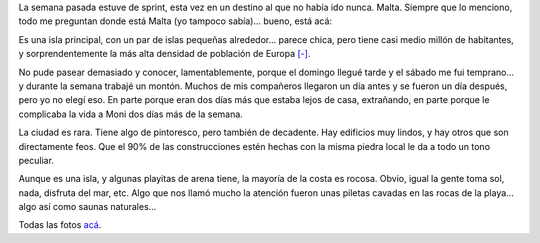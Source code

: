 .. title: Malta
.. date: 2014-06-03 18:44:13
.. tags: viaje, sprint

La semana pasada estuve de sprint, esta vez en un destino al que no había ido nunca. Malta. Siempre que lo menciono, todo me preguntan donde está Malta (yo tampoco sabía)... bueno, está acá:

.. image:: /images/malta/mapa.png
    :alt: Mapa de Malta

Es una isla principal, con un par de islas pequeñas alrededor... parece chica, pero tiene casi medio millón de habitantes, y sorprendentemente la más alta densidad de población de Europa `[-] <http://es.wikipedia.org/wiki/Malta>`_.

No pude pasear demasiado y conocer, lamentablemente, porque el domingo llegué tarde y el sábado me fui temprano... y durante la semana trabajé un montón. Muchos de mis compañeros llegaron un día antes y se fueron un día después, pero yo no elegí eso. En parte porque eran dos días más que estaba lejos de casa, extrañando, en parte porque le complicaba la vida a Moni dos días más de la semana.

La ciudad es rara. Tiene algo de pintoresco, pero también de decadente. Hay edificios muy lindos, y hay otros que son directamente feos. Que el 90% de las construcciones estén hechas con la misma piedra local le da a todo un tono peculiar.

.. image:: /images/malta/edificios.jpeg
    :alt: Edificios

Aunque es una isla, y algunas playitas de arena tiene, la mayoría de la costa es rocosa. Obvio, igual la gente toma sol, nada, disfruta del mar, etc. Algo que nos llamó mucho la atención fueron unas piletas cavadas en las rocas de la playa... algo así como saunas naturales...

.. image:: /images/malta/piletascosta.jpeg
    :alt: Piletas en la costa

Todas las fotos `acá <https://www.flickr.com/photos/54757453@N00/sets/72157644575257090>`_.
